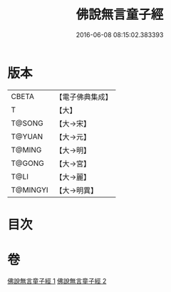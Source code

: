 #+TITLE: 佛說無言童子經 
#+DATE: 2016-06-08 08:15:02.383393

* 版本
 |     CBETA|【電子佛典集成】|
 |         T|【大】     |
 |    T@SONG|【大→宋】   |
 |    T@YUAN|【大→元】   |
 |    T@MING|【大→明】   |
 |    T@GONG|【大→宮】   |
 |      T@LI|【大→麗】   |
 |  T@MINGYI|【大→明異】  |

* 目次

* 卷
[[file:KR6h0005_001.txt][佛說無言童子經 1]]
[[file:KR6h0005_002.txt][佛說無言童子經 2]]

